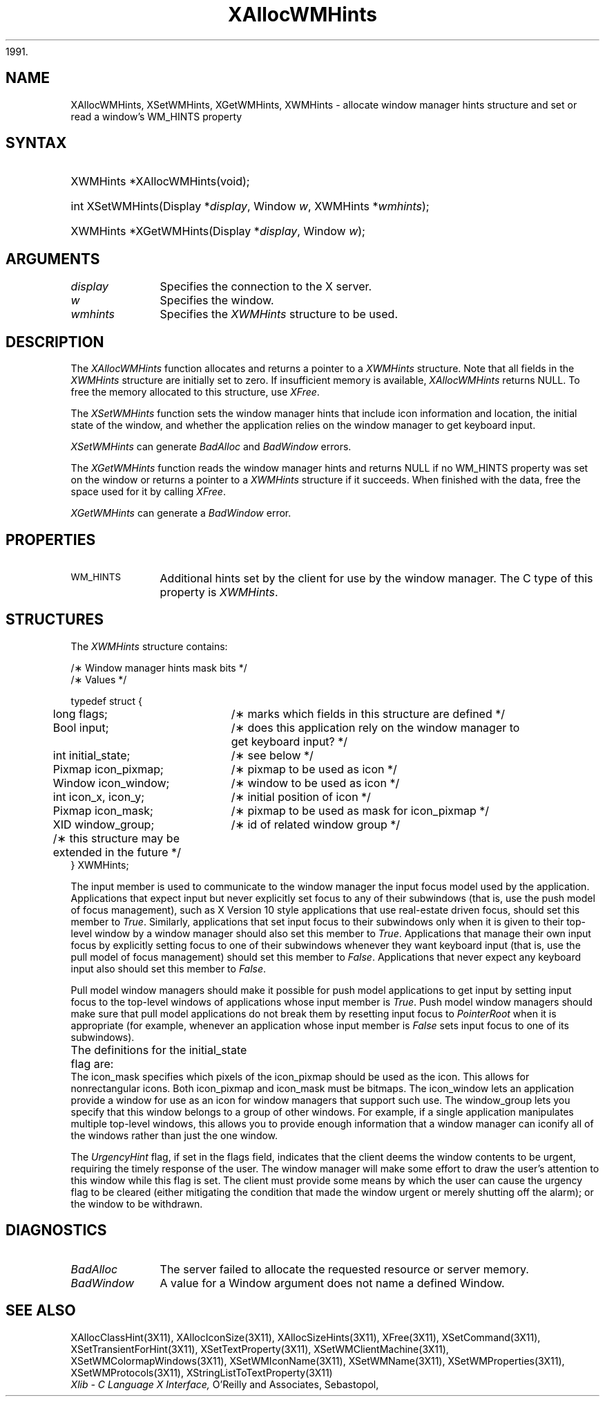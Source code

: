 '\" t
.\" Copyright \(co 1985, 1986, 1987, 1988, 1989, 1990, 1991, 1994, 1996 X Consortium
.\"
.\" Permission is hereby granted, free of charge, to any person obtaining
.\" a copy of this software and associated documentation files (the
.\" "Software"), to deal in the Software without restriction, including
.\" without limitation the rights to use, copy, modify, merge, publish,
.\" distribute, sublicense, and/or sell copies of the Software, and to
.\" permit persons to whom the Software is furnished to do so, subject to
.\" the following conditions:
.\"
.\" The above copyright notice and this permission notice shall be included
.\" in all copies or substantial portions of the Software.
.\"
.\" THE SOFTWARE IS PROVIDED "AS IS", WITHOUT WARRANTY OF ANY KIND, EXPRESS
.\" OR IMPLIED, INCLUDING BUT NOT LIMITED TO THE WARRANTIES OF
.\" MERCHANTABILITY, FITNESS FOR A PARTICULAR PURPOSE AND NONINFRINGEMENT.
.\" IN NO EVENT SHALL THE X CONSORTIUM BE LIABLE FOR ANY CLAIM, DAMAGES OR
.\" OTHER LIABILITY, WHETHER IN AN ACTION OF CONTRACT, TORT OR OTHERWISE,
.\" ARISING FROM, OUT OF OR IN CONNECTION WITH THE SOFTWARE OR THE USE OR
.\" OTHER DEALINGS IN THE SOFTWARE.
.\"
.\" Except as contained in this notice, the name of the X Consortium shall
.\" not be used in advertising or otherwise to promote the sale, use or
.\" other dealings in this Software without prior written authorization
.\" from the X Consortium.
.\"
.\" Copyright \(co 1985, 1986, 1987, 1988, 1989, 1990, 1991 by
.\" Digital Equipment Corporation
.\"
.\" Portions Copyright \(co 1990, 1991 by
.\" Tektronix, Inc.
.\"
.\" Permission to use, copy, modify and distribute this documentation for
.\" any purpose and without fee is hereby granted, provided that the above
.\" copyright notice appears in all copies and that both that copyright notice
.\" and this permission notice appear in all copies, and that the names of
.\" Digital and Tektronix not be used in in advertising or publicity pertaining
.\" to this documentation without specific, written prior permission.
.\" Digital and Tektronix makes no representations about the suitability
.\" of this documentation for any purpose.
.\" It is provided ``as is'' without express or implied warranty.
.\" 
.\" $XFree86: xc/doc/man/X11/XAWMHints.man,v 1.4 2003/04/28 22:17:54 herrb Exp $
.\" $XdotOrg: xc/doc/man/X11/XAWMHints.man,v 1.2 2004/04/23 18:42:09 eich Exp $
.\"
.ds xT X Toolkit Intrinsics \- C Language Interface
.ds xW Athena X Widgets \- C Language X Toolkit Interface
.ds xL Xlib \- C Language X Interface, \fRO'Reilly and Associates, Sebastopol,
1991. 
.ds xC Inter-Client Communication Conventions Manual
.na
.de Ds
.nf
.\\$1D \\$2 \\$1
.ft 1
.\".ps \\n(PS
.\".if \\n(VS>=40 .vs \\n(VSu
.\".if \\n(VS<=39 .vs \\n(VSp
..
.de De
.ce 0
.if \\n(BD .DF
.nr BD 0
.in \\n(OIu
.if \\n(TM .ls 2
.sp \\n(DDu
.fi
..
.de FD
.LP
.KS
.TA .5i 3i
.ta .5i 3i
.nf
..
.de FN
.fi
.KE
.LP
..
.de IN		\" send an index entry to the stderr
..
.de C{
.KS
.nf
.D
.\"
.\"	choose appropriate monospace font
.\"	the imagen conditional, 480,
.\"	may be changed to L if LB is too
.\"	heavy for your eyes...
.\"
.ie "\\*(.T"480" .ft L
.el .ie "\\*(.T"300" .ft L
.el .ie "\\*(.T"202" .ft PO
.el .ie "\\*(.T"aps" .ft CW
.el .ft R
.ps \\n(PS
.ie \\n(VS>40 .vs \\n(VSu
.el .vs \\n(VSp
..
.de C}
.DE
.R
..
.de Pn
.ie t \\$1\fB\^\\$2\^\fR\\$3
.el \\$1\fI\^\\$2\^\fP\\$3
..
.de ZN
.ie t \fB\^\\$1\^\fR\\$2
.el \fI\^\\$1\^\fP\\$2
..
.de hN
.ie t <\fB\\$1\fR>\\$2
.el <\fI\\$1\fP>\\$2
..
.de NT
.ne 7
.ds NO Note
.if \\n(.$>$1 .if !'\\$2'C' .ds NO \\$2
.if \\n(.$ .if !'\\$1'C' .ds NO \\$1
.ie n .sp
.el .sp 10p
.TB
.ce
\\*(NO
.ie n .sp
.el .sp 5p
.if '\\$1'C' .ce 99
.if '\\$2'C' .ce 99
.in +5n
.ll -5n
.R
..
.		\" Note End -- doug kraft 3/85
.de NE
.ce 0
.in -5n
.ll +5n
.ie n .sp
.el .sp 10p
..
.ny0
'\" t
.TH XAllocWMHints 3X11 __xorgversion__ "XLIB FUNCTIONS"
.SH NAME
XAllocWMHints, XSetWMHints, XGetWMHints, XWMHints \- allocate window manager hints structure and set or read a window's WM_HINTS property
.SH SYNTAX
.HP
XWMHints *XAllocWMHints\^(void\^); 
.HP
int XSetWMHints\^(\^Display *\fIdisplay\fP, Window \fIw\fP, XWMHints *\fIwmhints\fP\^);
.HP
XWMHints *XGetWMHints\^(\^Display *\fIdisplay\fP, Window \fIw\fP\^);
.SH ARGUMENTS
.IP \fIdisplay\fP 1i
Specifies the connection to the X server.
.IP \fIw\fP 1i
Specifies the window.
.IP \fIwmhints\fP 1i
Specifies the 
.ZN XWMHints
structure to be used.
.SH DESCRIPTION
The
.ZN XAllocWMHints
function allocates and returns a pointer to a
.ZN XWMHints
structure.
Note that all fields in the
.ZN XWMHints
structure are initially set to zero.
If insufficient memory is available, 
.ZN XAllocWMHints
returns NULL.
To free the memory allocated to this structure,
use
.ZN XFree .
.LP
The
.ZN XSetWMHints
function sets the window manager hints that include icon information and location,
the initial state of the window, and whether the application relies on the
window manager to get keyboard input.
.LP
.ZN XSetWMHints
can generate
.ZN BadAlloc
and
.ZN BadWindow
errors.
.LP
The
.ZN XGetWMHints
function reads the window manager hints and 
returns NULL if no WM_HINTS property was set on the window 
or returns a pointer to a 
.ZN XWMHints 
structure if it succeeds.
When finished with the data,
free the space used for it by calling
.ZN XFree .
.LP
.ZN XGetWMHints
can generate a
.ZN BadWindow
error.
.SH PROPERTIES
.TP 1i
\s-1WM_HINTS\s+1
Additional hints set by the client for use by the window manager.
The C type of this property is 
.ZN XWMHints .
.SH STRUCTURES
The
.ZN XWMHints
structure contains:
.LP
/\(** Window manager hints mask bits */
.TS
lw(.5i) lw(2.5i) lw(2.5i).
T{
\&#define
T}	T{
.ZN InputHint
T}	T{
(1L << 0);
T}
T{
\&#define
T}	T{
.ZN StateHint
T}	T{
(1L << 1);
T}
T{
\&#define
T}	T{
.ZN IconPixmapHint
T}	T{
(1L << 2);
T}
T{
\&#define
T}	T{
.ZN IconWindowHint
T}	T{
(1L << 3);
T}
T{
\&#define
T}	T{
.ZN IconPositionHint
T}	T{
(1L << 4);
T}
T{
\&#define
T}	T{
.ZN IconMaskHint
T}	T{
(1L << 5);
T}
T{
\&#define
T}	T{
.ZN WindowGroupHint
T}	T{
(1L << 6);
T}
T{
\&#define
T}	T{
.ZN UrgencyHint
T}	T{
(1L << 8);
T}
T{
\&#define
T}	T{
.ZN AllHints
T}	T{
(InputHint|StateHint|IconPixmapHint|
.br
IconWindowHint|IconPositionHint|
.br
IconMaskHint|WindowGroupHint);
T}
.TE
.IN "XWMHints" "" "@DEF@"
.Ds 0
.TA .5i 2.5i
.ta .5i 2.5i
/\(** Values */

typedef struct {
	long flags;	/\(** marks which fields in this structure are defined */
	Bool input;	/\(** does this application rely on the window manager to
			get keyboard input? */
	int initial_state;	/\(** see below */
	Pixmap icon_pixmap;	/\(** pixmap to be used as icon */
	Window icon_window;	/\(** window to be used as icon */
	int icon_x, icon_y;	/\(** initial position of icon */
	Pixmap icon_mask;	/\(** pixmap to be used as mask for icon_pixmap */
	XID window_group;	/\(** id of related window group */
	/\(** this structure may be extended in the future */
} XWMHints;
.De
.LP
The input member is used to communicate to the window manager the input focus
model used by the application.
Applications that expect input but never explicitly set focus to any 
of their subwindows (that is, use the push model of focus management), 
such as X Version 10 style applications that use real-estate
driven focus, should set this member to 
.ZN True .  
Similarly, applications
that set input focus to their subwindows only when it is given to their
top-level window by a window manager should also set this member to 
.ZN True .
Applications that manage their own input focus by explicitly setting
focus to one of their subwindows whenever they want keyboard input 
(that is, use the pull model of focus management) should set this member to 
.ZN False .
Applications that never expect any keyboard input also should set this member
to 
.ZN False .
.LP
Pull model window managers should make it possible for push model
applications to get input by setting input focus to the top-level windows of
applications whose input member is 
.ZN True .  
Push model window managers should
make sure that pull model applications do not break them 
by resetting input focus to 
.ZN PointerRoot 
when it is appropriate (for example, whenever an application whose
input member is 
.ZN False 
sets input focus to one of its subwindows).
.LP
The definitions for the initial_state flag are:
.TS
lw(.5i) lw(2i) lw(.2i) lw(2.8i).
T{
\&#define
T}	T{
.ZN WithdrawnState
T}	T{
0
T}	T{
T}
T{
\&#define
T}	T{
.ZN NormalState
T}	T{
1
T}	T{
/\(** most applications start this way */
T}
T{
\&#define
T}	T{
.ZN IconicState
T}	T{
3
T}	T{
/\(** application wants to start as an icon */
T}
.TE
The icon_mask specifies which pixels of the icon_pixmap should be used as the
icon.  
This allows for nonrectangular icons.
Both icon_pixmap and icon_mask must be bitmaps.
The icon_window lets an application provide a window for use as an icon
for window managers that support such use.
The window_group lets you specify that this window belongs to a group
of other windows.
For example, if a single application manipulates multiple 
top-level windows, this allows you to provide enough
information that a window manager can iconify all of the windows
rather than just the one window.
.LP
The
.ZN UrgencyHint
flag, if set in the flags field, indicates that the client deems the window
contents to be urgent, requiring the timely response of the user.  The
window manager will make some effort to draw the user's attention to this
window while this flag is set.  The client must provide some means by which the
user can cause the urgency flag to be cleared (either mitigating
the condition that made the window urgent or merely shutting off the alarm);
or the window to be withdrawn.
.SH DIAGNOSTICS
.TP 1i
.ZN BadAlloc
The server failed to allocate the requested resource or server memory.
.TP 1i
.ZN BadWindow
A value for a Window argument does not name a defined Window.
.SH "SEE ALSO"
XAllocClassHint(3X11),
XAllocIconSize(3X11),
XAllocSizeHints(3X11),
XFree(3X11),
XSetCommand(3X11),
XSetTransientForHint(3X11),
XSetTextProperty(3X11),
XSetWMClientMachine(3X11),
XSetWMColormapWindows(3X11),
XSetWMIconName(3X11),
XSetWMName(3X11),
XSetWMProperties(3X11),
XSetWMProtocols(3X11),
XStringListToTextProperty(3X11)
.br
\fI\*(xL\fP
